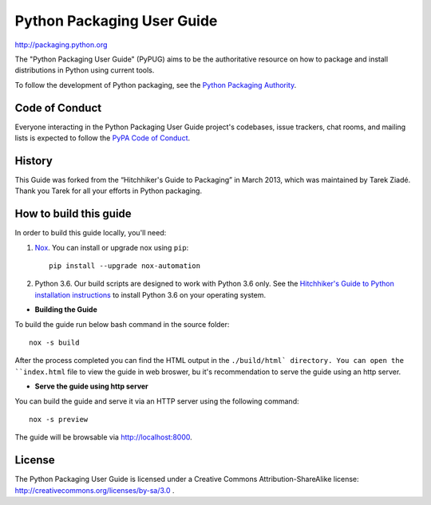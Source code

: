 Python Packaging User Guide
===========================

http://packaging.python.org

The "Python Packaging User Guide" (PyPUG) aims to be the authoritative resource on
how to package and install distributions in Python using current tools.

To follow the development of Python packaging, see the `Python
Packaging Authority <https://www.pypa.io>`_.


Code of Conduct
---------------

Everyone interacting in the Python Packaging User Guide project's codebases,
issue trackers, chat rooms, and mailing lists is expected to follow the
`PyPA Code of Conduct`_.


History
-------

This Guide was forked from the “Hitchhiker's Guide to Packaging” in March 2013,
which was maintained by Tarek Ziadé. Thank you Tarek for all your efforts in
Python packaging.


How to build this guide
-----------------------

In order to build this guide locally, you'll need:

1. `Nox <https://nox.readthedocs.io/en/latest/>`_. You can install or upgrade
   nox using ``pip``::

      pip install --upgrade nox-automation

2. Python 3.6. Our build scripts are designed to work with Python 3.6 only.
   See the `Hitchhiker's Guide to Python installation instructions <http://docs.python-guide.org/en/latest/starting/installation/>`__
   to install Python 3.6 on your operating system.

* **Building the Guide**

To build the guide run below bash command in the source folder::

  nox -s build

After the process completed you can find the HTML output in the ``./build/html`
directory. You can open the ``index.html`` file to view the guide in web broswer,
bu it's recommendation to serve the guide using an http server.

* **Serve the guide using http server**

You can build the guide and serve it via an HTTP server using the following
command::

  nox -s preview

The guide will be browsable via http://localhost:8000.

License
-------

The Python Packaging User Guide is licensed under a Creative Commons
Attribution-ShareAlike license: http://creativecommons.org/licenses/by-sa/3.0 .


.. _PyPA Code of Conduct: https://www.pypa.io/en/latest/code-of-conduct/
